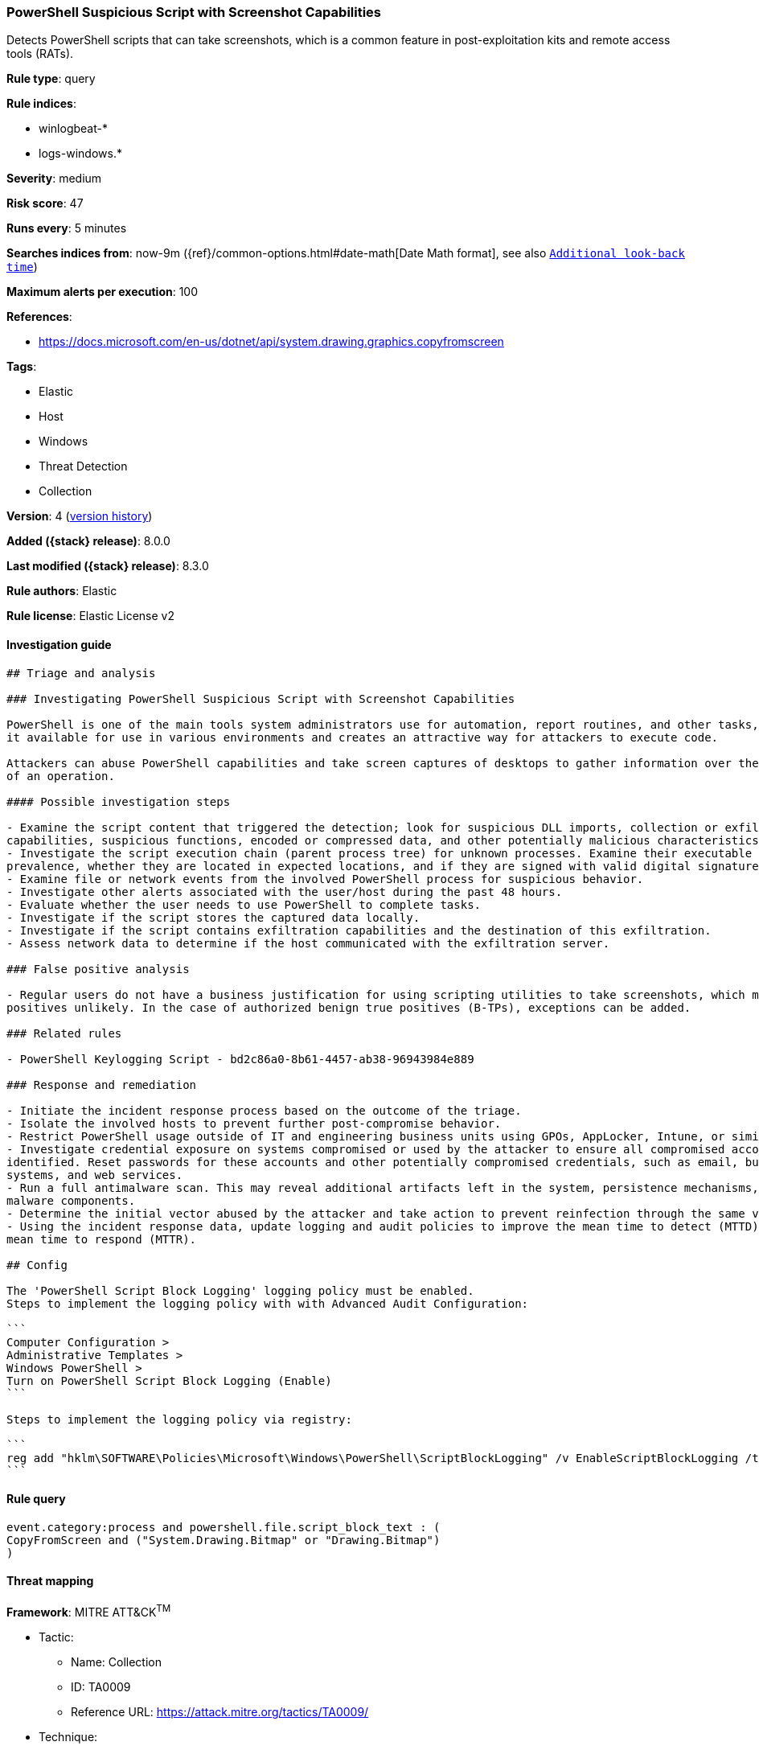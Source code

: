 [[powershell-suspicious-script-with-screenshot-capabilities]]
=== PowerShell Suspicious Script with Screenshot Capabilities

Detects PowerShell scripts that can take screenshots, which is a common feature in post-exploitation kits and remote access tools (RATs).

*Rule type*: query

*Rule indices*:

* winlogbeat-*
* logs-windows.*

*Severity*: medium

*Risk score*: 47

*Runs every*: 5 minutes

*Searches indices from*: now-9m ({ref}/common-options.html#date-math[Date Math format], see also <<rule-schedule, `Additional look-back time`>>)

*Maximum alerts per execution*: 100

*References*:

* https://docs.microsoft.com/en-us/dotnet/api/system.drawing.graphics.copyfromscreen

*Tags*:

* Elastic
* Host
* Windows
* Threat Detection
* Collection

*Version*: 4 (<<powershell-suspicious-script-with-screenshot-capabilities-history, version history>>)

*Added ({stack} release)*: 8.0.0

*Last modified ({stack} release)*: 8.3.0

*Rule authors*: Elastic

*Rule license*: Elastic License v2

==== Investigation guide


[source,markdown]
----------------------------------
## Triage and analysis

### Investigating PowerShell Suspicious Script with Screenshot Capabilities

PowerShell is one of the main tools system administrators use for automation, report routines, and other tasks, which makes
it available for use in various environments and creates an attractive way for attackers to execute code.

Attackers can abuse PowerShell capabilities and take screen captures of desktops to gather information over the course
of an operation.

#### Possible investigation steps

- Examine the script content that triggered the detection; look for suspicious DLL imports, collection or exfiltration
capabilities, suspicious functions, encoded or compressed data, and other potentially malicious characteristics.
- Investigate the script execution chain (parent process tree) for unknown processes. Examine their executable files for
prevalence, whether they are located in expected locations, and if they are signed with valid digital signatures.
- Examine file or network events from the involved PowerShell process for suspicious behavior.
- Investigate other alerts associated with the user/host during the past 48 hours.
- Evaluate whether the user needs to use PowerShell to complete tasks.
- Investigate if the script stores the captured data locally.
- Investigate if the script contains exfiltration capabilities and the destination of this exfiltration.
- Assess network data to determine if the host communicated with the exfiltration server.

### False positive analysis

- Regular users do not have a business justification for using scripting utilities to take screenshots, which makes false
positives unlikely. In the case of authorized benign true positives (B-TPs), exceptions can be added.

### Related rules

- PowerShell Keylogging Script - bd2c86a0-8b61-4457-ab38-96943984e889

### Response and remediation

- Initiate the incident response process based on the outcome of the triage.
- Isolate the involved hosts to prevent further post-compromise behavior.
- Restrict PowerShell usage outside of IT and engineering business units using GPOs, AppLocker, Intune, or similar software.
- Investigate credential exposure on systems compromised or used by the attacker to ensure all compromised accounts are
identified. Reset passwords for these accounts and other potentially compromised credentials, such as email, business
systems, and web services.
- Run a full antimalware scan. This may reveal additional artifacts left in the system, persistence mechanisms, and
malware components.
- Determine the initial vector abused by the attacker and take action to prevent reinfection through the same vector.
- Using the incident response data, update logging and audit policies to improve the mean time to detect (MTTD) and the
mean time to respond (MTTR).

## Config

The 'PowerShell Script Block Logging' logging policy must be enabled.
Steps to implement the logging policy with with Advanced Audit Configuration:

```
Computer Configuration > 
Administrative Templates > 
Windows PowerShell > 
Turn on PowerShell Script Block Logging (Enable)
```

Steps to implement the logging policy via registry:

```
reg add "hklm\SOFTWARE\Policies\Microsoft\Windows\PowerShell\ScriptBlockLogging" /v EnableScriptBlockLogging /t REG_DWORD /d 1
```

----------------------------------


==== Rule query


[source,js]
----------------------------------
event.category:process and powershell.file.script_block_text : (
CopyFromScreen and ("System.Drawing.Bitmap" or "Drawing.Bitmap")
)
----------------------------------

==== Threat mapping

*Framework*: MITRE ATT&CK^TM^

* Tactic:
** Name: Collection
** ID: TA0009
** Reference URL: https://attack.mitre.org/tactics/TA0009/
* Technique:
** Name: Screen Capture
** ID: T1113
** Reference URL: https://attack.mitre.org/techniques/T1113/


* Tactic:
** Name: Execution
** ID: TA0002
** Reference URL: https://attack.mitre.org/tactics/TA0002/
* Technique:
** Name: Command and Scripting Interpreter
** ID: T1059
** Reference URL: https://attack.mitre.org/techniques/T1059/

[[powershell-suspicious-script-with-screenshot-capabilities-history]]
==== Rule version history

Version 4 (8.3.0 release)::
* Formatting only

Version 3 (8.2.0 release)::
* Updated query, changed from:
+
[source, js]
----------------------------------
event.category:process and powershell.file.script_block_text : (
CopyFromScreen and (System.Drawing.Bitmap or Drawing.Bitmap) )
----------------------------------

Version 2 (8.1.0 release)::
* Formatting only

